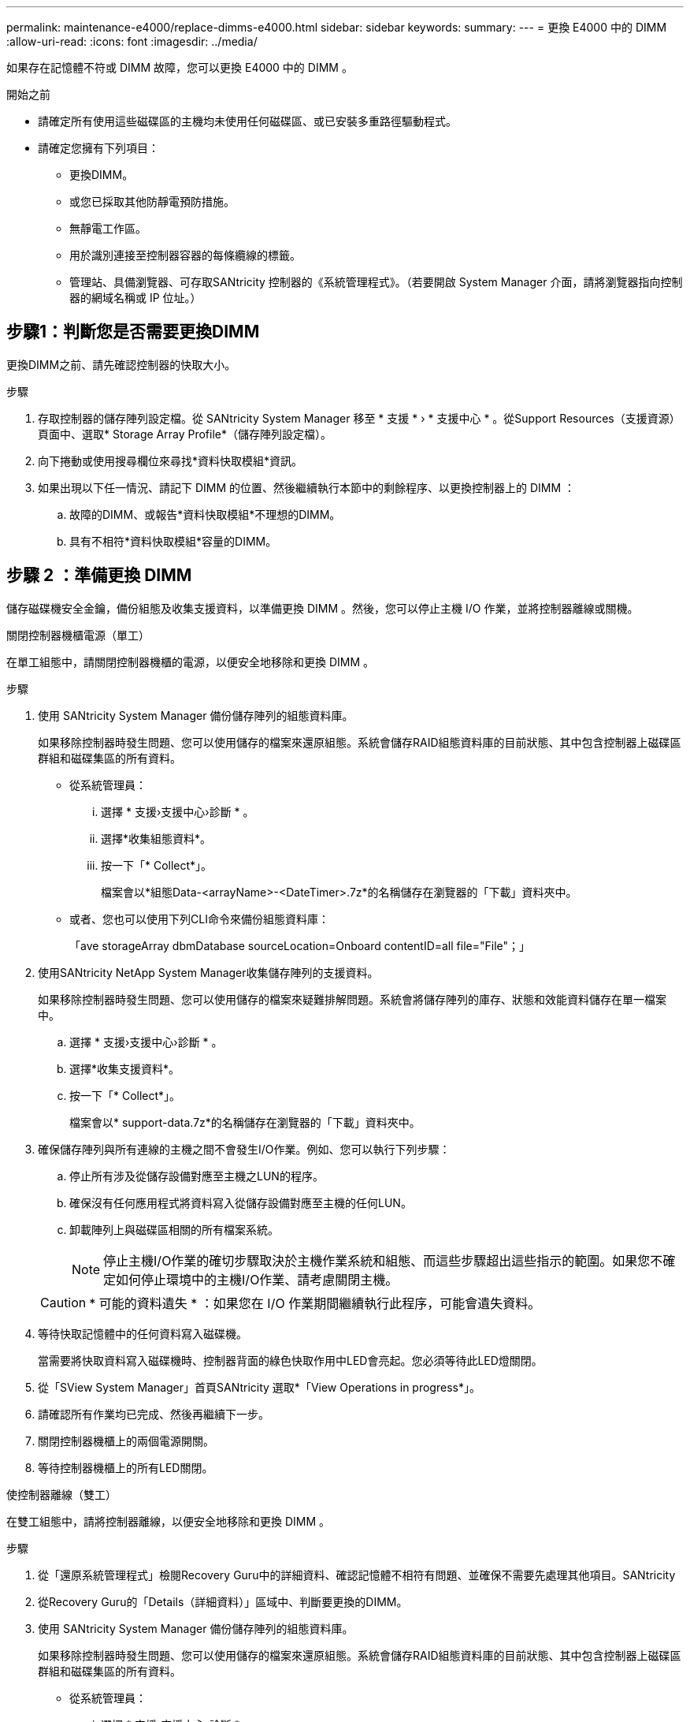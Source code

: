 ---
permalink: maintenance-e4000/replace-dimms-e4000.html 
sidebar: sidebar 
keywords:  
summary:  
---
= 更換 E4000 中的 DIMM
:allow-uri-read: 
:icons: font
:imagesdir: ../media/


[role="lead"]
如果存在記憶體不符或 DIMM 故障，您可以更換 E4000 中的 DIMM 。

.開始之前
* 請確定所有使用這些磁碟區的主機均未使用任何磁碟區、或已安裝多重路徑驅動程式。
* 請確定您擁有下列項目：
+
** 更換DIMM。
** 或您已採取其他防靜電預防措施。
** 無靜電工作區。
** 用於識別連接至控制器容器的每條纜線的標籤。
** 管理站、具備瀏覽器、可存取SANtricity 控制器的《系統管理程式》。（若要開啟 System Manager 介面，請將瀏覽器指向控制器的網域名稱或 IP 位址。）






== 步驟1：判斷您是否需要更換DIMM

更換DIMM之前、請先確認控制器的快取大小。

.步驟
. 存取控制器的儲存陣列設定檔。從 SANtricity System Manager 移至 * 支援 * › * 支援中心 * 。從Support Resources（支援資源）頁面中、選取* Storage Array Profile*（儲存陣列設定檔）。
. 向下捲動或使用搜尋欄位來尋找*資料快取模組*資訊。
. 如果出現以下任一情況、請記下 DIMM 的位置、然後繼續執行本節中的剩餘程序、以更換控制器上的 DIMM ：
+
.. 故障的DIMM、或報告*資料快取模組*不理想的DIMM。
.. 具有不相符*資料快取模組*容量的DIMM。






== 步驟 2 ：準備更換 DIMM

儲存磁碟機安全金鑰，備份組態及收集支援資料，以準備更換 DIMM 。然後，您可以停止主機 I/O 作業，並將控制器離線或關機。

[role="tabbed-block"]
====
.關閉控制器機櫃電源（單工）
--
在單工組態中，請關閉控制器機櫃的電源，以便安全地移除和更換 DIMM 。

.步驟
. 使用 SANtricity System Manager 備份儲存陣列的組態資料庫。
+
如果移除控制器時發生問題、您可以使用儲存的檔案來還原組態。系統會儲存RAID組態資料庫的目前狀態、其中包含控制器上磁碟區群組和磁碟集區的所有資料。

+
** 從系統管理員：
+
... 選擇 * 支援›支援中心›診斷 * 。
... 選擇*收集組態資料*。
... 按一下「* Collect*」。
+
檔案會以*組態Data-<arrayName>-<DateTimer>.7z*的名稱儲存在瀏覽器的「下載」資料夾中。



** 或者、您也可以使用下列CLI命令來備份組態資料庫：
+
「ave storageArray dbmDatabase sourceLocation=Onboard contentID=all file="File"；」



. 使用SANtricity NetApp System Manager收集儲存陣列的支援資料。
+
如果移除控制器時發生問題、您可以使用儲存的檔案來疑難排解問題。系統會將儲存陣列的庫存、狀態和效能資料儲存在單一檔案中。

+
.. 選擇 * 支援›支援中心›診斷 * 。
.. 選擇*收集支援資料*。
.. 按一下「* Collect*」。
+
檔案會以* support-data.7z*的名稱儲存在瀏覽器的「下載」資料夾中。



. 確保儲存陣列與所有連線的主機之間不會發生I/O作業。例如、您可以執行下列步驟：
+
.. 停止所有涉及從儲存設備對應至主機之LUN的程序。
.. 確保沒有任何應用程式將資料寫入從儲存設備對應至主機的任何LUN。
.. 卸載陣列上與磁碟區相關的所有檔案系統。
+

NOTE: 停止主機I/O作業的確切步驟取決於主機作業系統和組態、而這些步驟超出這些指示的範圍。如果您不確定如何停止環境中的主機I/O作業、請考慮關閉主機。

+

CAUTION: * 可能的資料遺失 * ：如果您在 I/O 作業期間繼續執行此程序，可能會遺失資料。



. 等待快取記憶體中的任何資料寫入磁碟機。
+
當需要將快取資料寫入磁碟機時、控制器背面的綠色快取作用中LED會亮起。您必須等待此LED燈關閉。

. 從「SView System Manager」首頁SANtricity 選取*「View Operations in progress*」。
. 請確認所有作業均已完成、然後再繼續下一步。
. 關閉控制器機櫃上的兩個電源開關。
. 等待控制器機櫃上的所有LED關閉。


--
.使控制器離線（雙工）
--
在雙工組態中，請將控制器離線，以便安全地移除和更換 DIMM 。

.步驟
. 從「還原系統管理程式」檢閱Recovery Guru中的詳細資料、確認記憶體不相符有問題、並確保不需要先處理其他項目。SANtricity
. 從Recovery Guru的「Details（詳細資料）」區域中、判斷要更換的DIMM。
. 使用 SANtricity System Manager 備份儲存陣列的組態資料庫。
+
如果移除控制器時發生問題、您可以使用儲存的檔案來還原組態。系統會儲存RAID組態資料庫的目前狀態、其中包含控制器上磁碟區群組和磁碟集區的所有資料。

+
** 從系統管理員：
+
... 選擇 * 支援›支援中心›診斷 * 。
... 選擇*收集組態資料*。
... 按一下「* Collect*」。
+
檔案會儲存在瀏覽器的「下載」資料夾中，名稱為 * 組態資料 - <arrayName> <dateTime> 。 7z* 。





. 如果控制器尚未離線、請使用SANtricity 「系統管理程式」將其離線。
+
.. 選取*硬體*。
.. 如果圖形顯示磁碟機、請選取*顯示磁碟櫃背面*以顯示控制器。
.. 選取您要離線的控制器。
.. 從內容功能表中選取*離線*、然後確認您要執行此作業。
+

NOTE: 如果您使用SANtricity 嘗試離線的控制器來存取「無法使用」功能、SANtricity 就會顯示「無法使用」訊息。選擇*連線至替代網路連線*、即可使用SANtricity 其他控制器自動存取《系統管理程式》。



. 等待 SANtricity 系統管理員將控制器的狀態更新為離線。
+

NOTE: 在更新狀態之前、請勿開始任何其他作業。

. 從Recovery Guru選取* Recheck*、然後確認「Details（詳細資料）」區域中的「OK to remove（確定要移除）」欄位顯示「Yes（是）」、表示移除此元件是安全的。


--
====


== 步驟3：移除控制器容器

從系統中取下控制器圓筒、然後取下控制器圓筒蓋。

.步驟
. 如果您尚未接地、請正確接地。
. 鬆開將纜線固定至纜線管理裝置的掛鉤和迴圈束帶、然後從控制器圓筒拔下系統纜線和 SFP （如有需要）、追蹤纜線的連接位置。
+
將纜線留在纜線管理裝置中、以便在重新安裝纜線管理裝置時、整理好纜線。

. 從控制器容器的左右兩側取下纜線管理裝置、並將其放在一旁。
. 壓下凸輪把手上的閂鎖、直到鬆開為止、完全打開凸輪把手、從中間背板釋放控制器圓筒、然後用雙手將控制器圓筒拉出機箱。
. 確認控制器背面的快取作用中LED已關閉。
. 將控制器圓筒翻轉過來、放在平穩的平面上。
. 按下控制器圓筒兩側的藍色按鈕以打開蓋子、然後向上或向外旋轉控制器圓筒的蓋子。
+
image::../media/drw_E4000_open_controller_module_cover_IEOPS-870.png[打開控制器圓筒蓋。]





== 步驟 4 ：更換 DIMM

找到控制器內的 DIMM 、將其卸下並裝回。

.步驟
. 如果您尚未接地、請正確接地。
. 找到控制器圓筒上的 DIMM 。
. 請注意 DIMM 在插槽中的方向和位置、以便以正確的方向插入替換 DIMM 。
. 緩慢地將DIMM兩側的兩個DIMM彈出彈片分開、然後將DIMM從插槽中滑出、藉此將DIMM從插槽中退出。
+
DIMM 會稍微向上旋轉。

. 儘量旋轉 DIMM 、然後將 DIMM 滑出插槽。
+

NOTE: 小心拿住DIMM的邊緣、避免對DIMM電路板上的元件施加壓力。

+
image::../media/drw_E4000_replace_dimms_IEOPS-865.png[移除 DIMM 。]

+
|===


 a| 
image::../media/legend_icon_01.png[單一圖示]
| DIMM推出式彈片 


 a| 
image::../media/legend_icon_02.png[兩個圖示]
| DIMM 
|===
. 從防靜電包裝袋中取出備用DIMM、拿住DIMM的邊角、然後將其對準插槽。
+
DIMM插針之間的槽口應與插槽中的卡舌對齊。

. 將DIMM正面插入插槽。
+
DIMM可緊密插入插槽、但應該很容易就能裝入。如果沒有、請重新將DIMM與插槽對齊、然後重新插入。

+

NOTE: 目視檢查DIMM、確認其對齊並完全插入插槽。

. 在DIMM頂端邊緣小心地推入、但穩固地推入、直到彈出彈出彈片卡入DIMM兩端的槽口。
. 重新安裝控制器圓筒蓋。




== 步驟 5 ：重新安裝控制器容器

將控制器圓筒重新安裝到機箱中。

.步驟
. 如果您尚未接地、請正確接地。
. 如果您尚未更換、請更換控制器圓筒上的蓋子。
. 翻轉控制器、使可拆式護蓋面朝下。
. 將 CAM 把手置於開啟位置，將控制器完全滑入機櫃。
. 更換纜線。
+

NOTE: 如果您移除媒體轉換器（QSFP或SFP）、請記得在使用光纖纜線時重新安裝。

. 使用掛勾和迴圈固定帶將纜線綁定至纜線管理裝置。




== 步驟 6 ：完全更換 DIMM

[role="tabbed-block"]
====
.開機控制器（單工）
--
將控制器置於線上、收集支援資料並恢復作業。

.步驟
. 控制器開機時、請檢查控制器LED。
+
重新建立與其他控制器的通訊時：

+
** 黃色警示LED會持續亮起。
** 主機連結LED可能會亮起、閃爍或關閉、視主機介面而定。


. 控制器重新連線時、請確認其狀態為最佳狀態、並檢查控制器機櫃的注意 LED 。
+
如果狀態不是最佳、或是有任何警示LED亮起、請確認所有纜線都已正確安裝、且控制器機箱已正確安裝。如有必要、請移除並重新安裝控制器容器。附註：如果您無法解決問題、請聯絡技術支援部門。

. 使用SANtricity NetApp System Manager收集儲存陣列的支援資料。
+
.. 選擇 * 支援›支援中心›診斷 * 。
.. 選擇*收集支援資料*。
.. 按一下「* Collect*」。
+
檔案會以* support-data.7z*的名稱儲存在瀏覽器的「下載」資料夾中。





--
.將控制器置於線上（雙工）
--
將控制器置於線上、收集支援資料並恢復作業。

.步驟
. 將控制器置於線上。
+
.. 在System Manager中、瀏覽至「Hardware（硬體）」頁面。
.. 選擇 * 控制器與元件 * 。
.. 選取內含更換DIMM的控制器。
.. 從下拉式清單中選取*線上放置*。


. 控制器開機時、請檢查控制器LED。
+
重新建立與其他控制器的通訊時：

+
** 黃色警示LED會持續亮起。
** 主機連結LED可能會亮起、閃爍或關閉、視主機介面而定。


. 控制器重新連線時、請確認其狀態為最佳狀態、並檢查控制器機櫃的注意 LED 。
+
如果狀態不是最佳、或是有任何警示LED亮起、請確認所有纜線都已正確安裝、且控制器機箱已正確安裝。如有必要、請移除並重新安裝控制器容器。附註：如果您無法解決問題、請聯絡技術支援部門。

. 確認所有磁碟區都已歸還給偏好的擁有者。
+
.. 選擇 * 儲存› Volumes （磁碟區） * 。從「*所有磁碟區*」頁面、確認磁碟區已散佈至偏好的擁有者。選擇 * 更多›變更擁有者 * 以檢視 Volume 擁有者。
.. 如果所有磁碟區均為慣用擁有者、請繼續執行步驟6。
.. 如果未傳回任何磁碟區、則必須手動傳回磁碟區。前往 * 更多›重新分配 Volume * 。
.. 如果沒有Recovery Guru存在、或遵循Recovery Guru步驟、磁碟區仍不會歸還給偏好的擁有者、請聯絡支援部門。


. 使用SANtricity NetApp System Manager收集儲存陣列的支援資料。
+
.. 選擇 * 支援›支援中心›診斷 * 。
.. 選擇*收集支援資料*。
.. 按一下「* Collect*」。
+
檔案會以* support-data.7z*的名稱儲存在瀏覽器的「下載」資料夾中。





--
====